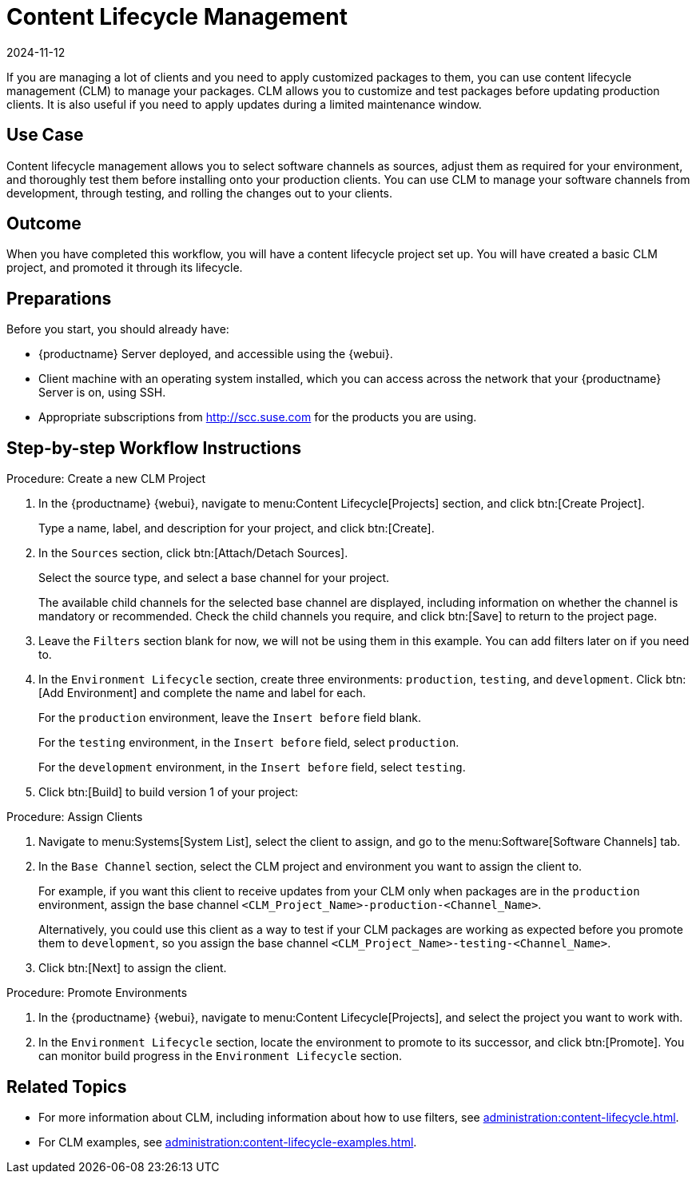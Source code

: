 [[workflow-clm]]
= Content Lifecycle Management
:revdate: 2024-11-12
:page-revdate: {revdate}

If you are managing a lot of clients and you need to apply customized packages to them, you can use content lifecycle management (CLM) to manage your packages.
CLM allows you to customize and test packages before updating production clients.
It is also useful if you need to apply updates during a limited maintenance window.



== Use Case

Content lifecycle management allows you to select software channels as sources, adjust them as required for your environment, and thoroughly test them before installing onto your production clients.
You can use CLM to manage your software channels from development, through testing, and rolling the changes out to your clients.



== Outcome

When you have completed this workflow, you will have a content lifecycle project set up.
You will have created a basic CLM project, and promoted it through its lifecycle.



== Preparations

Before you start, you should already have:

* {productname} Server deployed, and accessible using the {webui}.
* Client machine with an operating system installed, which you can access across the network that your {productname} Server is on, using SSH.
* Appropriate subscriptions from http://scc.suse.com for the products you are using.



== Step-by-step Workflow Instructions

.Procedure: Create a new CLM Project
[role=peocedure]
. In the {productname} {webui}, navigate to menu:Content Lifecycle[Projects] section, and click btn:[Create Project].
+
Type a name, label, and description for your project, and click btn:[Create].
. In the [guimenu]``Sources`` section, click btn:[Attach/Detach Sources].
+
Select the source type, and select a base channel for your project.
+
The available child channels for the selected base channel are displayed, including information on whether the channel is mandatory or recommended.
Check the child channels you require, and click btn:[Save] to return to the project page.
. Leave the [guimenu]``Filters`` section blank for now, we will not be using them in this example.
  You can add filters later on if you need to.
. In the [guimenu]``Environment Lifecycle`` section, create three environments: ``production``, ``testing``, and ``development``. Click btn:[Add Environment] and complete the name and label for each.
+
For the ``production`` environment, leave the [guimenu]``Insert before`` field blank.
+
For the ``testing`` environment, in the [guimenu]``Insert before`` field, select ``production``.
+
For the ``development`` environment, in the [guimenu]``Insert before`` field, select ``testing``.
. Click btn:[Build] to build version 1 of your project:


.Procedure: Assign Clients
[role=procedure]
. Navigate to menu:Systems[System List], select the client to assign, and go to the menu:Software[Software Channels] tab.
. In the [guimenu]``Base Channel`` section, select the CLM project and environment you want to assign the client to.
+
For example, if you want this client to receive updates from your CLM only when packages are in the ``production`` environment, assign the base channel ``<CLM_Project_Name>-production-<Channel_Name>``.
+
Alternatively, you could use this client as a way to test if your CLM packages are working as expected before you promote them to ``development``, so you assign the base channel ``<CLM_Project_Name>-testing-<Channel_Name>``.
. Click btn:[Next] to assign the client.

.Procedure: Promote Environments
[role=procedure]
  . In the {productname} {webui}, navigate to menu:Content Lifecycle[Projects], and select the project you want to work with.
  . In the [guimenu]``Environment Lifecycle`` section, locate the environment to promote to its successor, and click btn:[Promote].
    You can monitor build progress in the [guimenu]``Environment Lifecycle`` section.



== Related Topics

* For more information about CLM, including information about how to use filters, see xref:administration:content-lifecycle.adoc[].
* For CLM examples, see xref:administration:content-lifecycle-examples.adoc[].

